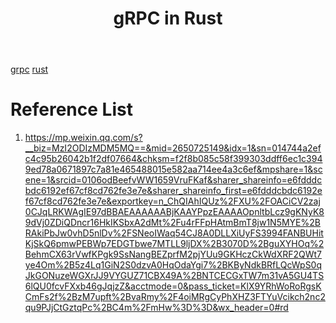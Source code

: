 :PROPERTIES:
:ID:       9ca7653d-b4c0-4324-b7ec-0ef44844d72b
:END:
#+title: gRPC in Rust

[[id:133683b9-7b81-41f9-b5aa-f04e1026c743][grpc]]
[[id:a2da1c32-ba1a-4c2c-9374-1bd8896920fa][rust]]

* Reference List
1. https://mp.weixin.qq.com/s?__biz=MzI2ODIzMDM5MQ==&mid=2650725149&idx=1&sn=014744a2efc4c95b26042b1f2df07664&chksm=f2f8b085c58f399303ddff6ec1c3949ed78a0671897c7a81e465488015e582aa714ee4a3c6ef&mpshare=1&scene=1&srcid=0106odBeefvWW1659VruFKaf&sharer_shareinfo=e6fdddcbdc6192ef67cf8cd762fe3e7e&sharer_shareinfo_first=e6fdddcbdc6192ef67cf8cd762fe3e7e&exportkey=n_ChQIAhIQUz%2FXU%2FOACiCV2zaj0CJqLRKWAgIE97dBBAEAAAAAABjKAAYPpzEAAAAOpnltbLcz9gKNyK89dVj0ZDiQDncr16HkIKSbxA2dMt%2Fu4rFFpHAtmBmT8jw1N5MYE%2BRAkiPbJw0vhD5nlDv%2FSNeoIWaq54CJ8A0DLLXiUyFS3994FANBUHitKjSkQ6pmwPEBWp7EDGTbwe7MTLL9ljDX%2B3070D%2BguXYHOq%2BehmCX63rVwfKPgk9SsNangBEZprfM2pjYUu9GKHczCkWdXRF2QWt7ye4Om%2B5z4Lq1GiN2S0dzvA0HqOdaYgi7%2BKByNdkBRfLQcWpS0qJkGONuzeWGXrJJ9VYGUZ71CBX49A%2BNTCECGxTW7m31vA5GU4TS6lQU0fcvFXxb46gJqjzZ&acctmode=0&pass_ticket=KlX9YRhWoRoRgsKCmFs2f%2BzM7upft%2BvaRmy%2F4oiMRgCyPhXHZ3FTYuVcikch2nc2qu9PJjCtGztqPc%2BC4m%2FmHw%3D%3D&wx_header=0#rd
